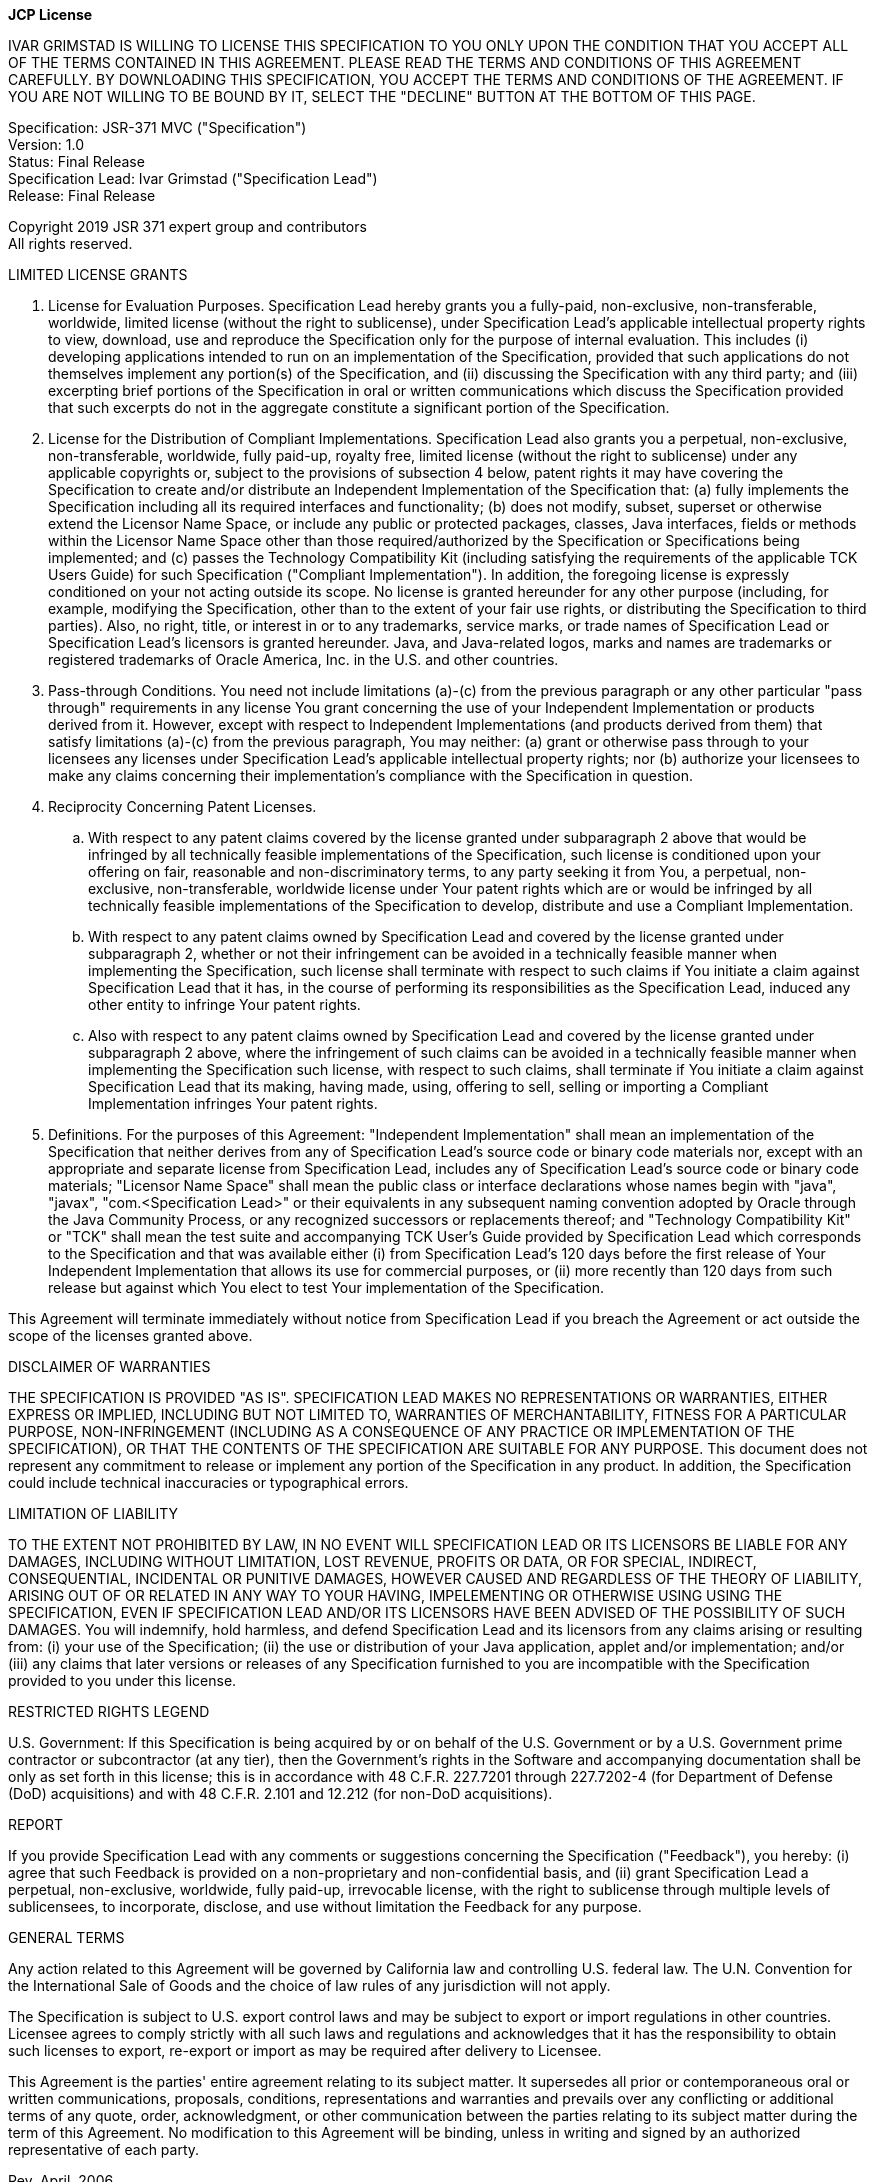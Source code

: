 [.text-center]
*JCP License*

IVAR GRIMSTAD IS WILLING TO LICENSE THIS SPECIFICATION TO YOU ONLY UPON THE CONDITION THAT YOU ACCEPT ALL OF THE TERMS
CONTAINED IN THIS AGREEMENT. PLEASE READ THE TERMS AND CONDITIONS OF THIS AGREEMENT CAREFULLY. BY DOWNLOADING THIS
SPECIFICATION, YOU ACCEPT THE TERMS AND CONDITIONS OF THE AGREEMENT. IF YOU ARE NOT WILLING TO BE BOUND BY IT, 
SELECT THE "DECLINE" BUTTON AT THE BOTTOM OF THIS PAGE.

Specification:  JSR-371 MVC ("Specification") +
Version:  1.0 +
Status:  Final Release +
Specification Lead:  Ivar Grimstad ("Specification Lead") +
Release:  Final Release

Copyright 2019 JSR 371 expert group and contributors +
All rights reserved.

LIMITED LICENSE GRANTS

. License for Evaluation Purposes. Specification Lead hereby grants you a fully-paid, non-exclusive, non-transferable,
  worldwide, limited license (without the right to sublicense), under Specification Lead's  applicable intellectual
  property rights to view, download, use and reproduce the Specification only for the purpose of internal evaluation.
  This includes (i) developing applications intended to run on an implementation of the Specification, provided that
  such applications do not themselves implement any portion(s) of the Specification, and (ii) discussing the
  Specification with any third party; and (iii) excerpting brief portions of the Specification in oral or written
  communications which discuss the Specification provided that such excerpts do not in the aggregate constitute a
  significant portion of the Specification.

. License for the Distribution of Compliant Implementations. Specification Lead  also grants you a perpetual, 
  non-exclusive, non-transferable, worldwide, fully paid-up, royalty free, limited license (without the right to 
  sublicense) under any applicable copyrights or, subject to the provisions of subsection 4 below, patent rights it
  may have covering the Specification to create and/or distribute an Independent Implementation of the Specification
  that: (a) fully implements the Specification including all its required interfaces and functionality; (b) does not
  modify, subset, superset or otherwise extend the Licensor Name Space, or include any public or protected packages,
  classes, Java interfaces, fields or methods within the Licensor Name Space other than those required/authorized by
  the Specification or Specifications being implemented; and (c) passes the Technology Compatibility Kit (including
  satisfying the requirements of the applicable TCK Users Guide) for such Specification ("Compliant Implementation").
  In addition, the foregoing license is expressly conditioned on your not acting outside its scope.  No license is
  granted hereunder for any other purpose (including, for example, modifying the Specification, other than to the
  extent of your fair use rights, or distributing the Specification to third parties).  Also, no right, title, or
  interest in or to any trademarks, service marks, or trade names of Specification Lead or Specification Lead's
  licensors is granted hereunder.  Java, and Java-related logos, marks and names are trademarks or registered
  trademarks of Oracle America, Inc. in the U.S. and other countries.

. Pass-through Conditions. You need not include limitations (a)-(c) from the previous paragraph or any other particular
  "pass through" requirements in any license You grant concerning the use of your Independent Implementation or 
  products derived from it.  However, except with respect to Independent Implementations (and products derived from 
  them) that satisfy limitations (a)-(c) from the previous paragraph, You may neither:  (a) grant or otherwise pass 
  through to your licensees any licenses under Specification Lead's  applicable intellectual property rights; nor 
  (b) authorize your licensees to make any claims concerning their implementation's compliance with the Specification 
  in question.

. Reciprocity Concerning Patent Licenses.

.. With respect to any patent claims covered by the license granted under subparagraph 2 above that would be
   infringed by all technically feasible implementations of the Specification, such license is conditioned upon your
   offering on fair, reasonable and non-discriminatory terms, to any party seeking it from You, a perpetual,
   non-exclusive, non-transferable, worldwide license under Your patent rights which are or would be infringed by all
   technically feasible implementations of the Specification to develop, distribute and use a Compliant 
   Implementation.

.. With respect to any patent claims owned by Specification Lead and covered by the license granted under 
   subparagraph 2, whether or not their infringement can be avoided in a technically feasible manner when implementing
   the Specification, such license shall terminate with respect to such claims if You initiate a claim against 
   Specification Lead that it has, in the course of performing its responsibilities as the Specification Lead, 
   induced any other entity to infringe Your patent rights.

.. Also with respect to any patent claims owned by Specification Lead and covered by the license granted under 
   subparagraph 2 above, where the infringement of such claims can be avoided in a technically feasible manner when 
   implementing the Specification such license, with respect to such claims, shall terminate if You initiate a claim 
   against Specification Lead  that its making, having made, using, offering to sell, selling or importing a 
   Compliant Implementation infringes Your patent rights.

. Definitions. For the purposes of this Agreement:  "Independent Implementation" shall mean an implementation of the
  Specification that neither derives from any of Specification Lead's  source code or binary code materials nor, except
  with an appropriate and separate license from Specification Lead, includes any of Specification Lead's  source code or
  binary code materials; "Licensor Name Space" shall mean the public class or interface declarations whose names begin
  with "java", "javax", "com.<Specification Lead>"  or their equivalents in any subsequent naming convention adopted by
  Oracle through the Java Community Process, or any recognized successors or replacements thereof; and "Technology
  Compatibility Kit" or "TCK" shall mean the test suite and accompanying TCK User's Guide provided by Specification Lead
  which corresponds to the Specification and that was available either (i) from Specification Lead's 120 days before 
  the first release of Your Independent Implementation that allows its use for commercial purposes, or (ii) more 
  recently than 120 days from such release but against which You elect to test Your implementation of the Specification.

This Agreement will terminate immediately without notice from Specification Lead if you breach the Agreement or act 
outside the scope of the licenses granted above.

DISCLAIMER OF WARRANTIES

THE SPECIFICATION IS PROVIDED "AS IS". SPECIFICATION LEAD MAKES NO REPRESENTATIONS OR WARRANTIES, EITHER EXPRESS OR 
IMPLIED, INCLUDING BUT NOT LIMITED TO, WARRANTIES OF MERCHANTABILITY, FITNESS FOR A PARTICULAR PURPOSE, NON-INFRINGEMENT
(INCLUDING AS A CONSEQUENCE OF ANY PRACTICE OR IMPLEMENTATION OF THE SPECIFICATION), OR THAT THE CONTENTS OF THE 
SPECIFICATION ARE SUITABLE FOR ANY PURPOSE.  This document does not represent any commitment to release or implement
any portion of the Specification in any product. In addition, the Specification could include technical inaccuracies
or typographical errors.

LIMITATION OF LIABILITY

TO THE EXTENT NOT PROHIBITED BY LAW, IN NO EVENT WILL SPECIFICATION LEAD OR ITS LICENSORS BE LIABLE FOR ANY DAMAGES, 
INCLUDING WITHOUT LIMITATION, LOST REVENUE, PROFITS OR DATA, OR FOR SPECIAL, INDIRECT, CONSEQUENTIAL, INCIDENTAL OR 
PUNITIVE DAMAGES, HOWEVER CAUSED AND REGARDLESS OF THE THEORY OF LIABILITY, ARISING OUT OF OR RELATED IN ANY WAY TO
YOUR HAVING, IMPELEMENTING OR OTHERWISE USING USING  THE SPECIFICATION, EVEN IF SPECIFICATION LEAD AND/OR ITS LICENSORS
HAVE BEEN ADVISED OF THE POSSIBILITY OF SUCH DAMAGES.
You will indemnify, hold harmless, and defend Specification Lead and its licensors from any claims arising or resulting
from: (i) your use of the Specification; (ii) the use or distribution of your Java application, applet and/or
implementation; and/or (iii) any claims that later versions or releases of any Specification furnished to you are
incompatible with the Specification provided to you under this license.

RESTRICTED RIGHTS LEGEND

U.S. Government: If this Specification is being acquired by or on behalf of the U.S. Government or by a U.S. Government
prime contractor or subcontractor (at any tier), then the Government's rights in the Software and accompanying
documentation shall be only as set forth in this license; this is in accordance with 48 C.F.R. 227.7201 through 
227.7202-4 (for Department of Defense (DoD) acquisitions) and with 48 C.F.R. 2.101 and 12.212 (for non-DoD acquisitions).

REPORT

If you provide Specification Lead with any comments or suggestions concerning the Specification ("Feedback"), you
hereby: (i) agree that such Feedback is provided on a non-proprietary and non-confidential basis, and (ii) grant
Specification Lead a perpetual, non-exclusive, worldwide, fully paid-up, irrevocable license, with the right to
sublicense through multiple levels of sublicensees, to incorporate, disclose, and use without limitation the Feedback
for any purpose.

GENERAL TERMS

Any action related to this Agreement will be governed by California law and controlling U.S. federal law. The U.N.
Convention for the International Sale of Goods and the choice of law rules of any jurisdiction will not apply.

The Specification is subject to U.S. export control laws and may be subject to export or import regulations in other
countries. Licensee agrees to comply strictly with all such laws and regulations and acknowledges that it has the 
responsibility to obtain such licenses to export, re-export or import as may be required after delivery to Licensee.

This Agreement is the parties' entire agreement relating to its subject matter. It supersedes all prior or 
contemporaneous oral or written communications, proposals, conditions, representations and warranties and 
prevails over any conflicting or additional terms of any quote, order,  acknowledgment, or other communication
between the parties relating to its subject matter during the term of this Agreement. No modification to this
Agreement will be binding, unless in writing and signed by an authorized representative of each party.

Rev. April, 2006
